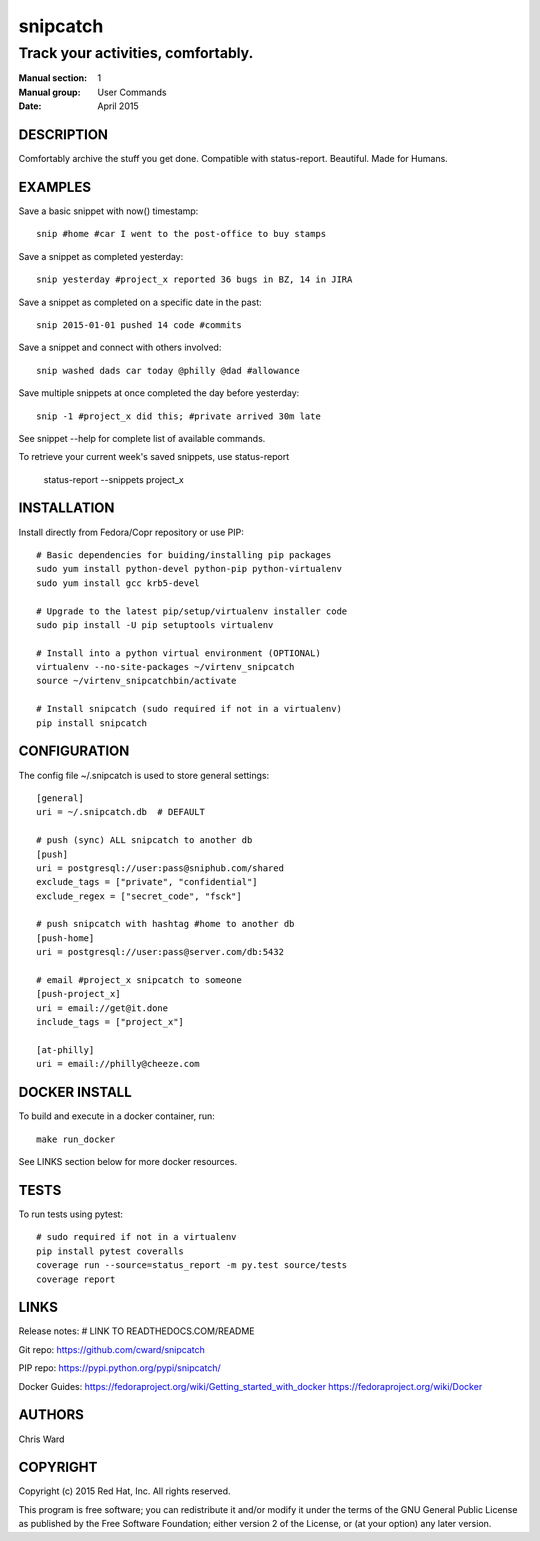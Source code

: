 
======================
    snipcatch
======================

~~~~~~~~~~~~~~~~~~~~~~~~~~~~~~~~~~~~~~~~~~~~~~~~~~~~~~~~~~~~~~~~~~
    Track your activities, comfortably.
~~~~~~~~~~~~~~~~~~~~~~~~~~~~~~~~~~~~~~~~~~~~~~~~~~~~~~~~~~~~~~~~~~


:Manual section: 1
:Manual group: User Commands
:Date: April 2015


DESCRIPTION
~~~~~~~~~~~~~~~~~~~~~~~~~~~~~~~~~~~~~~~~~~~~~~~~~~~~~~~~~~~~~~~~~~
Comfortably archive the stuff you get done. Compatible with 
status-report. Beautiful. Made for Humans.


EXAMPLES
~~~~~~~~~~~~~~~~~~~~~~~~~~~~~~~~~~~~~~~~~~~~~~~~~~~~~~~~~~~~~~~~~~
Save a basic snippet with now() timestamp::

    snip #home #car I went to the post-office to buy stamps

Save a snippet as completed yesterday::

    snip yesterday #project_x reported 36 bugs in BZ, 14 in JIRA

Save a snippet as completed on a specific date in the past::

    snip 2015-01-01 pushed 14 code #commits

Save a snippet and connect with others involved::

    snip washed dads car today @philly @dad #allowance

Save multiple snippets at once completed the day before yesterday::

    snip -1 #project_x did this; #private arrived 30m late

See snippet --help for complete list of available commands.


To retrieve your current week's saved snippets, use status-report

    status-report --snippets project_x


INSTALLATION
~~~~~~~~~~~~~~~~~~~~~~~~~~~~~~~~~~~~~~~~~~~~~~~~~~~~~~~~~~~~~~~~~~
Install directly from Fedora/Copr repository or use PIP::

    # Basic dependencies for buiding/installing pip packages
    sudo yum install python-devel python-pip python-virtualenv
    sudo yum install gcc krb5-devel

    # Upgrade to the latest pip/setup/virtualenv installer code
    sudo pip install -U pip setuptools virtualenv

    # Install into a python virtual environment (OPTIONAL)
    virtualenv --no-site-packages ~/virtenv_snipcatch
    source ~/virtenv_snipcatchbin/activate

    # Install snipcatch (sudo required if not in a virtualenv)
    pip install snipcatch


CONFIGURATION
~~~~~~~~~~~~~~~~~~~~~~~~~~~~~~~~~~~~~~~~~~~~~~~~~~~~~~~~~~~~~~~~~~
The config file ~/.snipcatch is used to store general settings::

    [general]
    uri = ~/.snipcatch.db  # DEFAULT

    # push (sync) ALL snipcatch to another db
    [push]
    uri = postgresql://user:pass@sniphub.com/shared
    exclude_tags = ["private", "confidential"]
    exclude_regex = ["secret_code", "fsck"]

    # push snipcatch with hashtag #home to another db
    [push-home]
    uri = postgresql://user:pass@server.com/db:5432

    # email #project_x snipcatch to someone
    [push-project_x]
    uri = email://get@it.done
    include_tags = ["project_x"]

    [at-philly]
    uri = email://philly@cheeze.com




DOCKER INSTALL
~~~~~~~~~~~~~~~~~~~~~~~~~~~~~~~~~~~~~~~~~~~~~~~~~~~~~~~~~~~~~~~~~~
To build and execute in a docker container, run::

    make run_docker

See LINKS section below for more docker resources.


TESTS
~~~~~~~~~~~~~~~~~~~~~~~~~~~~~~~~~~~~~~~~~~~~~~~~~~~~~~~~~~~~~~~~~~
To run tests using pytest::

    # sudo required if not in a virtualenv
    pip install pytest coveralls
    coverage run --source=status_report -m py.test source/tests
    coverage report


LINKS
~~~~~~~~~~~~~~~~~~~~~~~~~~~~~~~~~~~~~~~~~~~~~~~~~~~~~~~~~~~~~~~~~~
Release notes:
# LINK TO READTHEDOCS.COM/README

Git repo:
https://github.com/cward/snipcatch

PIP repo:
https://pypi.python.org/pypi/snipcatch/

Docker Guides:
https://fedoraproject.org/wiki/Getting_started_with_docker
https://fedoraproject.org/wiki/Docker


AUTHORS
~~~~~~~~~~~~~~~~~~~~~~~~~~~~~~~~~~~~~~~~~~~~~~~~~~~~~~~~~~~~~~~~~~
Chris Ward


COPYRIGHT
~~~~~~~~~~~~~~~~~~~~~~~~~~~~~~~~~~~~~~~~~~~~~~~~~~~~~~~~~~~~~~~~~~
Copyright (c) 2015 Red Hat, Inc. All rights reserved.

This program is free software; you can redistribute it and/or
modify it under the terms of the GNU General Public License as
published by the Free Software Foundation; either version 2 of
the License, or (at your option) any later version.
